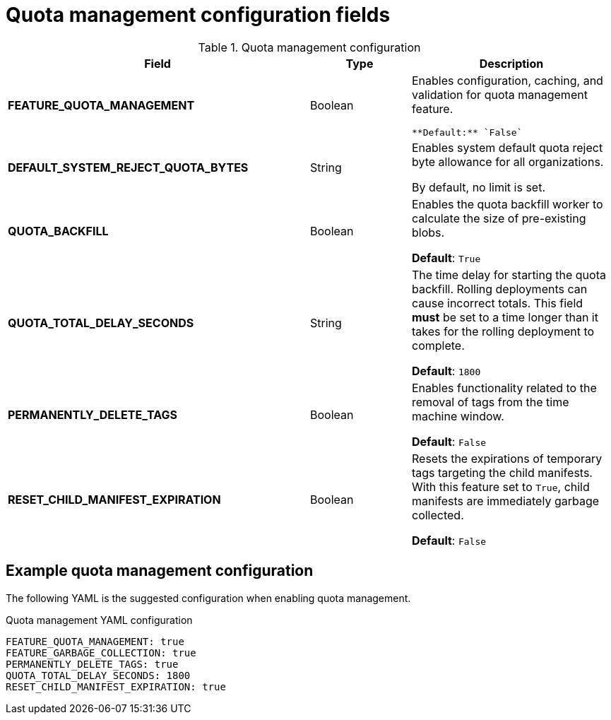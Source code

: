 :_content-type: REFERENCE
[id="config-fields-quota-management"]
= Quota management configuration fields

.Quota management configuration
[cols="3a,1a,2a",options="header"]
|===
| Field | Type | Description
| **FEATURE_QUOTA_MANAGEMENT** | Boolean |  Enables configuration, caching, and validation for quota management feature. 

 **Default:** `False`

| **DEFAULT_SYSTEM_REJECT_QUOTA_BYTES** | String | Enables system default quota reject byte allowance for all organizations. 

By default, no limit is set.

| **QUOTA_BACKFILL** | Boolean | Enables the quota backfill worker to calculate the size of pre-existing blobs. 

**Default**: `True`

|**QUOTA_TOTAL_DELAY_SECONDS** |String | The time delay for starting the quota backfill. Rolling deployments can cause incorrect totals. This field *must* be set to a time longer than it takes for the rolling deployment to complete. 

**Default**: `1800`

|**PERMANENTLY_DELETE_TAGS** |Boolean | Enables functionality related to the removal of tags from the time machine window. 

**Default**: `False`

|**RESET_CHILD_MANIFEST_EXPIRATION** |Boolean |Resets the expirations of temporary tags targeting the child manifests. With this feature set to `True`, child manifests are immediately garbage collected. 

**Default**: `False`
|===

[id="suggested-management-config-settings-39"]
== Example quota management configuration 

The following YAML is the suggested configuration when enabling quota management. 

.Quota management YAML configuration
[source,yaml]
----
FEATURE_QUOTA_MANAGEMENT: true
FEATURE_GARBAGE_COLLECTION: true
PERMANENTLY_DELETE_TAGS: true
QUOTA_TOTAL_DELAY_SECONDS: 1800
RESET_CHILD_MANIFEST_EXPIRATION: true
----
